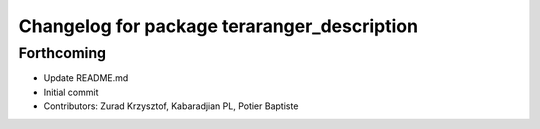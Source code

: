 ^^^^^^^^^^^^^^^^^^^^^^^^^^^^^^^^^^^^^^^^^^^^
Changelog for package teraranger_description
^^^^^^^^^^^^^^^^^^^^^^^^^^^^^^^^^^^^^^^^^^^^

Forthcoming
-----------
* Update README.md
* Initial commit
* Contributors: Zurad Krzysztof, Kabaradjian PL, Potier Baptiste
